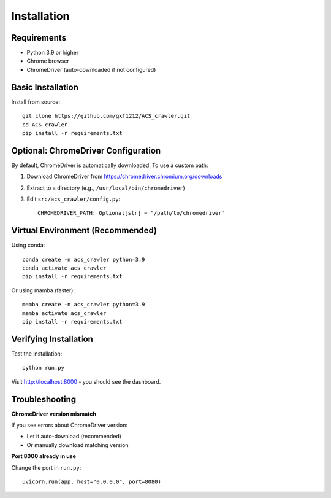 Installation
============

Requirements
------------

* Python 3.9 or higher
* Chrome browser
* ChromeDriver (auto-downloaded if not configured)

Basic Installation
------------------

Install from source::

    git clone https://github.com/gxf1212/ACS_crawler.git
    cd ACS_crawler
    pip install -r requirements.txt

Optional: ChromeDriver Configuration
-------------------------------------

By default, ChromeDriver is automatically downloaded. To use a custom path:

1. Download ChromeDriver from https://chromedriver.chromium.org/downloads
2. Extract to a directory (e.g., ``/usr/local/bin/chromedriver``)
3. Edit ``src/acs_crawler/config.py``::

    CHROMEDRIVER_PATH: Optional[str] = "/path/to/chromedriver"

Virtual Environment (Recommended)
----------------------------------

Using conda::

    conda create -n acs_crawler python=3.9
    conda activate acs_crawler
    pip install -r requirements.txt

Or using mamba (faster)::

    mamba create -n acs_crawler python=3.9
    mamba activate acs_crawler
    pip install -r requirements.txt

Verifying Installation
----------------------

Test the installation::

    python run.py

Visit http://localhost:8000 - you should see the dashboard.

Troubleshooting
---------------

**ChromeDriver version mismatch**

If you see errors about ChromeDriver version:

* Let it auto-download (recommended)
* Or manually download matching version

**Port 8000 already in use**

Change the port in ``run.py``::

    uvicorn.run(app, host="0.0.0.0", port=8080)
